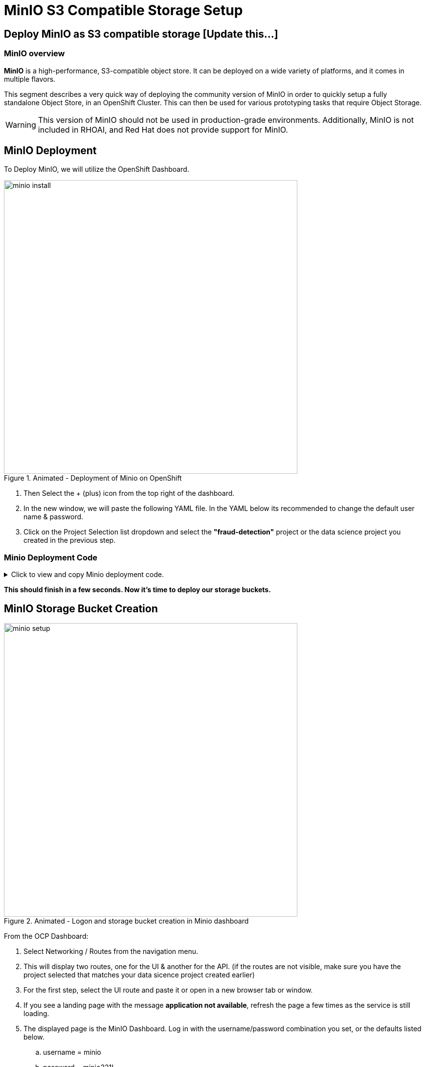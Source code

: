 = MinIO S3 Compatible Storage Setup

// video::llm_minio_v3.mp4[width=640]

== Deploy MinIO as S3 compatible storage [Update this...]

=== MinIO overview

*MinIO* is a high-performance, S3-compatible object store. It can be deployed on a wide variety of platforms, and it comes in multiple flavors.

This segment describes a very quick way of deploying the community version of MinIO in order to quickly setup a fully standalone Object Store, in an OpenShift Cluster. This can then be used for various prototyping tasks that require Object Storage.

[WARNING]
This version of MinIO should not be used in production-grade environments. Additionally, MinIO is not included in RHOAI, and Red Hat does not provide support for MinIO.

== MinIO Deployment

To Deploy MinIO, we will utilize the OpenShift Dashboard. 

.Animated - Deployment of Minio on OpenShift 
image::minio_install.gif[width=600]

 . Then Select the + (plus) icon from the top right of the dashboard.

 .  In the new window, we will paste the following YAML file.  In the YAML below its recommended to change the default user name & password. 

 . Click on the Project Selection list dropdown and select the *"fraud-detection"* project or the data science project you created in the previous step. 


=== Minio Deployment Code
 
// The title attribute is used as
// clickable text to open the example block.
.Click to view and copy Minio deployment code.
[%collapsible]
====
```yaml
kind: PersistentVolumeClaim
apiVersion: v1
metadata:
  name: minio-pvc
spec:
  accessModes:
    - ReadWriteOnce
  resources:
    requests:
      storage: 40Gi
  volumeMode: Filesystem
---
kind: Secret
apiVersion: v1
metadata:
  name: minio-secret
stringData:
  # change the username and password to your own values.
  # ensure that the user is at least 3 characters long and the password at least 8
  minio_root_user: minio
  minio_root_password: minio321!
---
kind: Deployment
apiVersion: apps/v1
metadata:
  name: minio
spec:
  replicas: 1
  selector:
    matchLabels:
      app: minio
  template:
    metadata:
      creationTimestamp: null
      labels:
        app: minio
    spec:
      volumes:
        - name: data
          persistentVolumeClaim:
            claimName: minio-pvc
      containers:
        - resources:
            limits:
              cpu: 250m
              memory: 1Gi
            requests:
              cpu: 20m
              memory: 100Mi
          readinessProbe:
            tcpSocket:
              port: 9000
            initialDelaySeconds: 5
            timeoutSeconds: 1
            periodSeconds: 5
            successThreshold: 1
            failureThreshold: 3
          terminationMessagePath: /dev/termination-log
          name: minio
          livenessProbe:
            tcpSocket:
              port: 9000
            initialDelaySeconds: 30
            timeoutSeconds: 1
            periodSeconds: 5
            successThreshold: 1
            failureThreshold: 3
          env:
            - name: MINIO_ROOT_USER
              valueFrom:
                secretKeyRef:
                  name: minio-secret
                  key: minio_root_user
            - name: MINIO_ROOT_PASSWORD
              valueFrom:
                secretKeyRef:
                  name: minio-secret
                  key: minio_root_password
          ports:
            - containerPort: 9000
              protocol: TCP
            - containerPort: 9090
              protocol: TCP
          imagePullPolicy: IfNotPresent
          volumeMounts:
            - name: data
              mountPath: /data
              subPath: minio
          terminationMessagePolicy: File
          image: >-
            quay.io/minio/minio:RELEASE.2023-06-19T19-52-50Z
          args:
            - server
            - /data
            - --console-address
            - :9090
      restartPolicy: Always
      terminationGracePeriodSeconds: 30
      dnsPolicy: ClusterFirst
      securityContext: {}
      schedulerName: default-scheduler
  strategy:
    type: Recreate
  revisionHistoryLimit: 10
  progressDeadlineSeconds: 600
---
kind: Service
apiVersion: v1
metadata:
  name: minio-service
spec:
  ipFamilies:
    - IPv4
  ports:
    - name: api
      protocol: TCP
      port: 9000
      targetPort: 9000
    - name: ui
      protocol: TCP
      port: 9090
      targetPort: 9090
  internalTrafficPolicy: Cluster
  type: ClusterIP
  ipFamilyPolicy: SingleStack
  sessionAffinity: None
  selector:
    app: minio
---
kind: Route
apiVersion: route.openshift.io/v1
metadata:
  name: minio-api
spec:
  to:
    kind: Service
    name: minio-service
    weight: 100
  port:
    targetPort: api
  wildcardPolicy: None
  tls:
    termination: edge
    insecureEdgeTerminationPolicy: Redirect
---
kind: Route
apiVersion: route.openshift.io/v1
metadata:
  name: minio-ui
spec:
  to:
    kind: Service
    name: minio-service
    weight: 100
  port:
    targetPort: ui
  wildcardPolicy: None
  tls:
    termination: edge
    insecureEdgeTerminationPolicy: Redirect
```
====

*This should finish in a few seconds. Now it's time to deploy our storage buckets.*

== MinIO Storage Bucket Creation


.Animated - Logon and storage bucket creation in Minio dashboard
image::minio_setup.gif[width=600]

From the OCP Dashboard:

 . Select Networking / Routes from the navigation menu.
 
 . This will display two routes, one for the UI & another for the API.  (if the routes are not visible, make sure you have the project selected that matches your data sicence project created earlier)


 . For the first step, select the UI route and paste it or open in a new browser tab or window.

 . If you see a landing page with the message *application not available*, refresh the page a few times as the service is still loading.
  
 . The displayed page is the MinIO Dashboard. Log in with the username/password combination you set, or the defaults listed below.

 .. username = minio

 .. password = minio321!

Once logged into the MinIO Console:

  . Click Create Bucket to get started.

  . Create two Buckets: 

   ..  *pipelines* 

   ..  *storage*

   ..  *models* (optional) 


This completes the pre-work, with our S3 Compatible storage ready to go, let's head to next section of the course and learn more about Red Hat OpenShift AI Model serving  with Rag.
